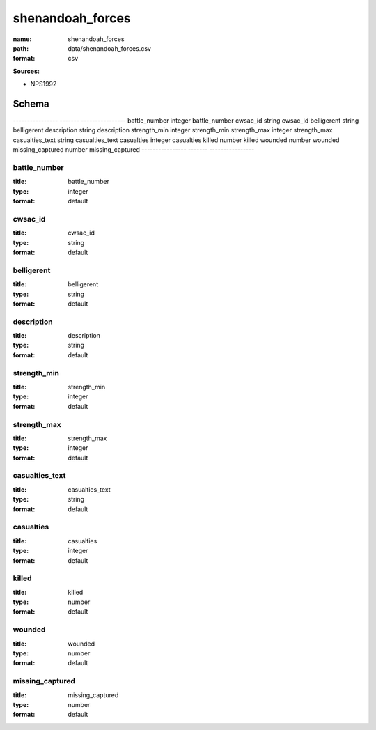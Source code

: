 #################
shenandoah_forces
#################

:name: shenandoah_forces
:path: data/shenandoah_forces.csv
:format: csv



**Sources:**

- NPS1992

Schema
======

----------------  -------  ----------------
battle_number     integer  battle_number
cwsac_id          string   cwsac_id
belligerent       string   belligerent
description       string   description
strength_min      integer  strength_min
strength_max      integer  strength_max
casualties_text   string   casualties_text
casualties        integer  casualties
killed            number   killed
wounded           number   wounded
missing_captured  number   missing_captured
----------------  -------  ----------------

battle_number
-------------

:title: battle_number
:type: integer
:format: default





       
cwsac_id
--------

:title: cwsac_id
:type: string
:format: default





       
belligerent
-----------

:title: belligerent
:type: string
:format: default





       
description
-----------

:title: description
:type: string
:format: default





       
strength_min
------------

:title: strength_min
:type: integer
:format: default





       
strength_max
------------

:title: strength_max
:type: integer
:format: default





       
casualties_text
---------------

:title: casualties_text
:type: string
:format: default





       
casualties
----------

:title: casualties
:type: integer
:format: default





       
killed
------

:title: killed
:type: number
:format: default





       
wounded
-------

:title: wounded
:type: number
:format: default





       
missing_captured
----------------

:title: missing_captured
:type: number
:format: default





       

